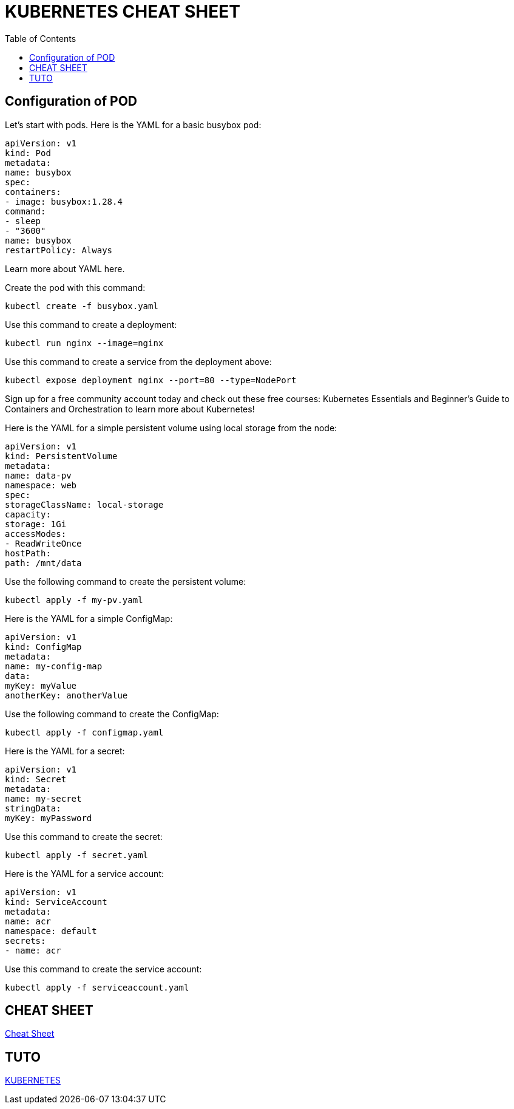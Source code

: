 :toc: auto
:toc-position: left
:toclevels: 3

= KUBERNETES CHEAT SHEET

== Configuration of POD
Let’s start with pods. Here is the YAML for a basic busybox pod:

	apiVersion: v1
	kind: Pod
	metadata:
	name: busybox
	spec:
	containers:
	- image: busybox:1.28.4
	command:
	- sleep
	- "3600"
	name: busybox
	restartPolicy: Always

Learn more about YAML here.

Create the pod with this command:

	kubectl create -f busybox.yaml

Use this command to create a deployment:

	kubectl run nginx --image=nginx

Use this command to create a service from the deployment above:

	kubectl expose deployment nginx --port=80 --type=NodePort

Sign up for a free community account today and check out these free courses: Kubernetes Essentials and Beginner’s Guide to Containers and Orchestration to learn more about Kubernetes!

Here is the YAML for a simple persistent volume using local storage from the node:

	apiVersion: v1
	kind: PersistentVolume
	metadata:
	name: data-pv
	namespace: web
	spec:
	storageClassName: local-storage
	capacity:
	storage: 1Gi
	accessModes:
	- ReadWriteOnce
	hostPath:
	path: /mnt/data
	
Use the following command to create the persistent volume:

	kubectl apply -f my-pv.yaml

Here is the YAML for a simple ConfigMap:

	apiVersion: v1
	kind: ConfigMap
	metadata:
	name: my-config-map
	data:
	myKey: myValue
	anotherKey: anotherValue

Use the following command to create the ConfigMap:

	kubectl apply -f configmap.yaml

Here is the YAML for a secret:

	apiVersion: v1
	kind: Secret
	metadata:
	name: my-secret
	stringData:
	myKey: myPassword

Use this command to create the secret:

	kubectl apply -f secret.yaml

Here is the YAML for a service account:

	apiVersion: v1
	kind: ServiceAccount
	metadata:
	name: acr
	namespace: default
	secrets:
	- name: acr

Use this command to create the service account:

	kubectl apply -f serviceaccount.yaml

== CHEAT SHEET
link:https://linuxacademy.com/site-content/uploads/2019/04/Kubernetes-Cheat-Sheet_07182019.pdf?x96242[Cheat Sheet]

== TUTO

link:https://www.youtube.com/channel/UCYNMCOYmvea2JyUdOtIv73Q/playlists[KUBERNETES]